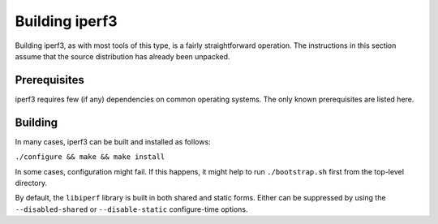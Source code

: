 Building iperf3
===============

Building iperf3, as with most tools of this type, is a fairly
straightforward operation.  The instructions in this section assume
that the source distribution has already been unpacked.

Prerequisites
-------------

iperf3 requires few (if any) dependencies on common operating
systems.  The only known prerequisites are listed here.

Building
--------

In many cases, iperf3 can be built and installed as follows:

``./configure && make && make install``

In some cases, configuration might fail.  If this happens, it might
help to run ``./bootstrap.sh`` first from the top-level directory.

By default, the ``libiperf`` library is built in both shared and
static forms.  Either can be suppressed by using the
``--disabled-shared`` or ``--disable-static`` configure-time options.
